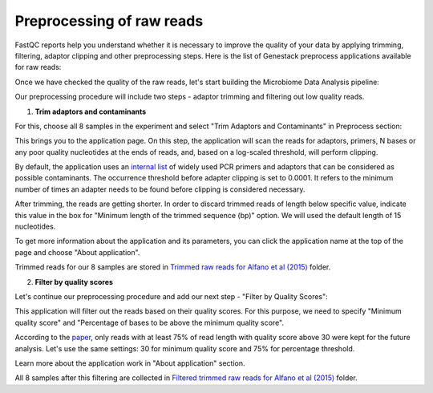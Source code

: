 Preprocessing of raw reads
**************************

FastQC reports help you understand whether it is necessary to improve the
quality of your data by applying trimming, filtering, adaptor clipping and
other preprocessing steps. Here is the list of Genestack preprocess
applications available for raw reads:

.. image:: images/Microbiome_preprocess_apps.png

Once we have checked the quality of the raw reads, let's start building the
Microbiome Data Analysis pipeline:

.. Video - Preprocessing pipeline
.. raw:: html

    <iframe width="640" height="360" src="" frameborder="0" allowfullscreen="1">&nbsp;</iframe>

Our preprocessing procedure will include two steps - adaptor trimming and
filtering out low quality reads.

1. **Trim adaptors and contaminants**

For this, choose all 8 samples in the experiment and select "Trim Adaptors and
Contaminants" in Preprocess section:

.. image:: images/Microbiome_trim_adaptors_and_contaminants.png

This brings you to the application page. On this step, the application will
scan the reads for adaptors, primers, N bases or any poor quality nucleotides
at the ends of reads, and, based on a log-scaled threshold, will perform
clipping.

.. image:: images/Microbiome_trim_adaptors_and_contaminants_page.png

By default, the application uses an `internal list`_ of widely used PCR
primers and adaptors that can be considered as possible contaminants. The
occurrence threshold before adapter clipping is set to 0.0001. It refers to
the minimum number of times an adapter needs to be found before clipping is
considered necessary.

.. _internal list: https://s3.amazonaws.com/bio-test-data/Genestack_adapters.txt

After trimming, the reads are getting shorter. In order to discard trimmed
reads of length below specific value, indicate this value in the box for
"Minimum length of the trimmed sequence (bp)" option. We will used the default
length of 15 nucleotides.

To get more information about the application and its parameters, you can click
the application name at the top of the page and choose "About application".

.. image:: images/Microbiome_trim_adaptors_and_contaminants_about.png

Trimmed reads for our 8 samples are stored in `Trimmed raw reads for Alfano et
al (2015)`_ folder.

.. _Trimmed raw reads for Alfano et al (2015): https://platform.genestack.org/endpoint/application/run/genestack/filebrowser?a=GSF3773384&action=viewFile&page=1

2. **Filter by quality scores**

Let's continue our preprocessing procedure and add our next step - "Filter
by Quality Scores":

.. image:: images/Microbiome_trim_adaptors_and_contaminants_next.png

This application will filter out the reads based on their quality scores. For
this purpose, we need to specify "Minimum quality score" and "Percentage of
bases to be above the minimum quality score".

.. image:: images/Microbiome_filter_by_quality_scores.png

According to the paper_, only reads with at least 75% of read length with
quality score above 30 were kept for the future analysis. Let's use the same
settings: 30 for minimum quality score and 75% for percentage threshold.

.. _paper: https://www.ncbi.nlm.nih.gov/pmc/articles/PMC4426690/

Learn more about the application work in "About application" section.

All 8 samples after this filtering are collected in `Filtered trimmed raw reads
for Alfano et al (2015)`_ folder.

.. _Filtered trimmed raw reads for Alfano et al (2015): https://platform.genestack.org/endpoint/application/run/genestack/filebrowser?a=GSF3773385&action=viewFile&page=1
